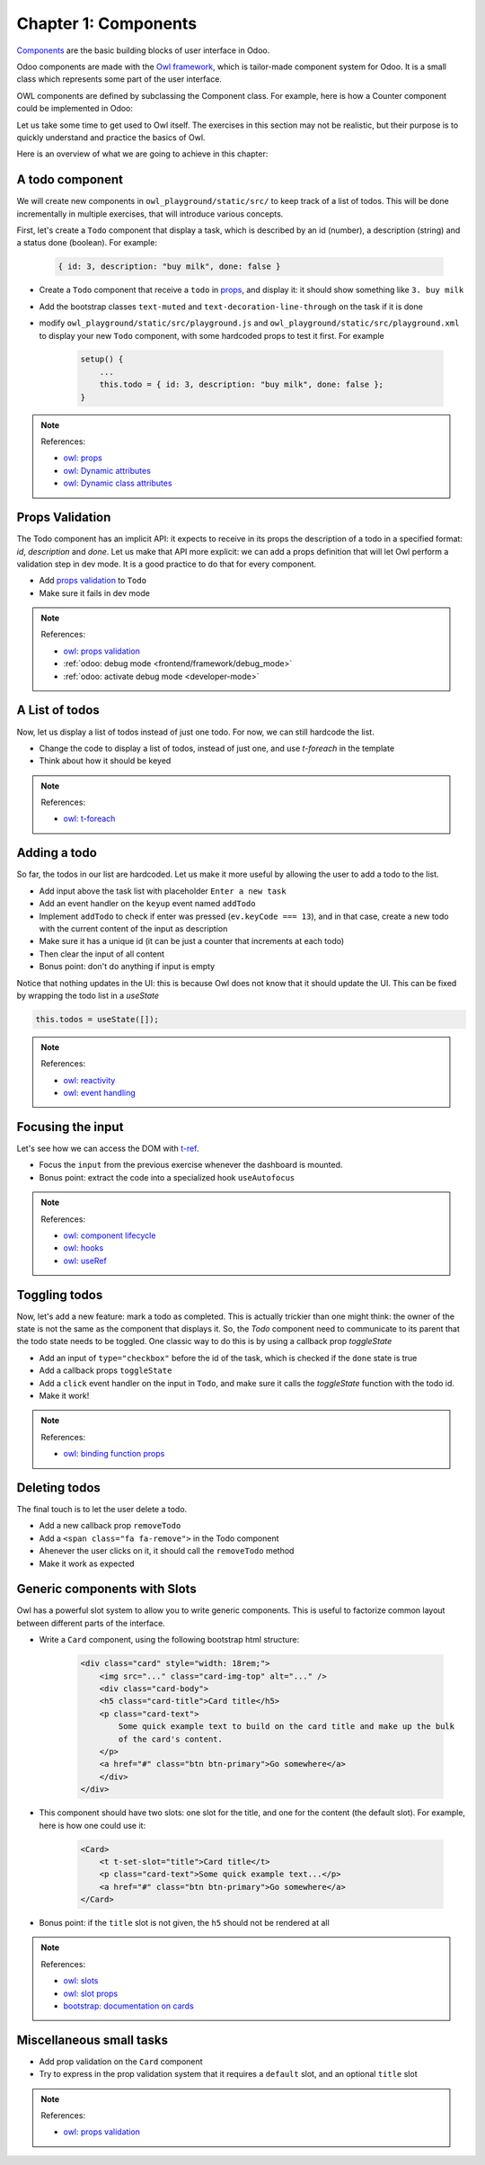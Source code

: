 .. _howto/jstraining/01_owl_framework:

=====================
Chapter 1: Components
=====================

`Components <https://github.com/odoo/owl/blob/master/doc/reference/component.md>`_ are the basic
building blocks of user interface in Odoo.

Odoo components are made with the `Owl framework <https://github.com/odoo/owl>`_, which is
tailor-made component system for Odoo. It is a small class which represents some part of the user
interface.

OWL components are defined by subclassing the Component class. For example, here is how a Counter
component could be implemented in Odoo:

.. example::
    .. code-block:: js

       const { Component, xml, useState } = owl;

        class Counter extends Component {
            static template = "my_module.Counter";

            state = useState({ value: 0 });

            increment() {
                this.state.value++;
            }
        }

    .. code-block:: xml

        <templates xml:space="preserve">
            <t t-name="my_module.Counter" owl="1">
                <p>Counter: <t t-esc="state.value"/></p>
                <button class="btn btn-primary" t-on-click="increment">Increment</button>
            </t>
        </templates>

Let us take some time to get used to Owl itself. The exercises in this section may not be realistic,
but their purpose is to quickly understand and practice the basics of Owl.

Here is an overview of what we are going to achieve in this chapter:

.. image:: 01_owl_framework/overview.png
   :scale: 120%
   :align: center
   :alt: Overview of chapter 1.

.. A Counter Component
.. ===================

.. Let us see first how to create a sub component

.. - Extract the counter code from the ``AwesomeDashboard`` component into a new ``Counter`` component.
.. - You can do it in the same file first, but once it's done, update your code to move the ``Counter``
..   in its own file.
.. - Make sure the template is in its own file, with the same name.

.. .. warning:: Don't forget the ``/** @odoo-module **/`` in your javascript files, more information
..     on this can be found :ref:`here <frontend/modules/native_js>`.

.. .. note:: References:

..     - `owl: github repository <https://github.com/odoo/owl>`_
..     - `owl: documentation <https://github.com/odoo/owl#documentation>`_
..     - `owl: using sub components <https://github.com/odoo/owl/blob/master/doc/reference/component.md#sub-components>`_
..     - :ref:`odoo: assets documentation <reference/assets>`


.. .. spoiler:: Preview

..     .. image:: 01_owl_framework/counter.png
..        :align: center
..        :alt: A counter component


.. .. spoiler:: Solution

..     - `Solution of the exercice can be found here <https://github.com/ged-odoo/odoo-js-training-public/commit/efd7bdbf6f12abd44479de6de5ae96525649d925>`_

A todo component
================

We will create new components in ``owl_playground/static/src/`` to keep
track of a list of todos. This will be done incrementally in multiple exercises, that will
introduce various concepts.


First, let's create a ``Todo`` component that display a task, which is described by an
id (number), a description (string) and a status done (boolean). For example:

    .. code-block:: javascript

        { id: 3, description: "buy milk", done: false }

- Create a ``Todo`` component that receive a ``todo`` in
  `props <https://github.com/odoo/owl/blob/master/doc/reference/props.md>`_, and display it:
  it should show something like ``3. buy milk``
- Add the bootstrap classes ``text-muted`` and ``text-decoration-line-through`` on the task
  if it is done
- modify ``owl_playground/static/src/playground.js`` and ``owl_playground/static/src/playground.xml``
  to display your new ``Todo`` component, with some hardcoded props to test it first. For example

    .. code-block:: javascript

        setup() {
            ...
            this.todo = { id: 3, description: "buy milk", done: false };
        }

.. note:: References:

    - `owl: props <https://github.com/odoo/owl/blob/master/doc/reference/props.md>`_
    - `owl: Dynamic attributes <https://github.com/odoo/owl/blob/master/doc/reference/templates.md#dynamic-attributes>`_
    - `owl: Dynamic class attributes <https://github.com/odoo/owl/blob/master/doc/reference/templates.md#dynamic-class-attribute>`_

.. spoiler:: Preview

    .. image:: 01_owl_framework/todo.png
       :align: center
       :alt: A Todo component


.. spoiler:: Solution

    - `Solution of the exercice can be found here (TODO) <https://github.com/ged-odoo/odoo-js-training-public/commit/efd7bdbf6f12abd44479de6de5ae96525649d925>`_

Props Validation
================

The Todo component has an implicit API: it expects to receive in its props the description of a
todo in a specified format: `id`, `description` and `done`. Let us make that API more explicit:
we can add a props definition that will let Owl perform a validation step in dev mode.
It is a good practice to do that for every component.

- Add `props validation <https://github.com/odoo/owl/blob/master/doc/reference/props.md#props-validation>`_ to ``Todo``
- Make sure it fails in dev mode

.. note:: References:

    - `owl: props validation <https://github.com/odoo/owl/blob/master/doc/reference/props.md#props-validation>`_
    - :ref:`odoo: debug mode <frontend/framework/debug_mode>`
    - :ref:`odoo: activate debug mode <developer-mode>`

.. spoiler:: Solution

    - `Solution of the exercice can be found here (TODO) <https://github.com/ged-odoo/odoo-js-training-public/commit/efd7bdbf6f12abd44479de6de5ae96525649d925>`_

A List of todos
===============

Now, let us display a list of todos instead of just one todo. For now, we can
still hardcode the list.

- Change the code to display a list of todos, instead of just one, and use
  `t-foreach` in the template
- Think about how it should be keyed

.. note:: References:

    - `owl: t-foreach <https://github.com/odoo/owl/blob/master/doc/reference/templates.md#loops>`_

.. spoiler:: Preview

    .. image:: 01_owl_framework/todoList.png
       :align: center
       :alt: A TodoList


.. spoiler:: Solution

    - `Solution of the exercice can be found here (TODO) <https://github.com/ged-odoo/odoo-js-training-public/commit/efd7bdbf6f12abd44479de6de5ae96525649d925>`_

Adding a todo
=============

So far, the todos in our list are hardcoded. Let us make it more useful by allowing the user to add
a todo to the list.

- Add input above the task list with placeholder ``Enter a new task``
- Add an event handler on the ``keyup`` event named ``addTodo``
- Implement ``addTodo`` to check if enter was pressed (``ev.keyCode === 13``), and
  in that case, create a new todo with the current content of the input as description
- Make sure it has a unique id (it can be just a counter that increments at each todo)
- Then clear the input of all content
- Bonus point: don't do anything if input is empty

Notice that nothing updates in the UI: this is because Owl does not know that it
should update the UI. This can be fixed by wrapping the todo list in a `useState`

.. code-block:: javascript

    this.todos = useState([]);

.. note:: References:

    - `owl: reactivity <https://github.com/odoo/owl/blob/master/doc/reference/reactivity.md>`_
    - `owl: event handling <https://github.com/odoo/owl/blob/master/doc/reference/event_handling.md>`_

.. spoiler:: Preview

    .. image:: 01_owl_framework/createTodo.png
       :align: center
       :alt: Creating todos

.. spoiler:: Solution

    - `Solution of the exercice can be found here (TODO) <https://github.com/ged-odoo/odoo-js-training-public/commit/efd7bdbf6f12abd44479de6de5ae96525649d925>`_

Focusing the input
==================

Let's see how we can access the DOM with `t-ref <https://github.com/odoo/owl/blob/master/doc/reference/refs.md>`_.

- Focus the ``input`` from the previous exercise whenever the dashboard is mounted.
- Bonus point: extract the code into a specialized hook ``useAutofocus``

.. note:: References:

    - `owl: component lifecycle <https://github.com/odoo/owl/blob/master/doc/reference/component.md#lifecycle>`_
    - `owl: hooks <https://github.com/odoo/owl/blob/master/doc/reference/hooks.md>`_
    - `owl: useRef <https://github.com/odoo/owl/blob/master/doc/reference/hooks.md#useref>`_

.. spoiler:: Solution

    - `Solution of the exercice can be found here (TODO) <https://github.com/ged-odoo/odoo-js-training-public/commit/efd7bdbf6f12abd44479de6de5ae96525649d925>`_


Toggling todos
==============

Now, let's add a new feature: mark a todo as completed. This is actually
trickier than one might think: the owner of the state is not the same as the
component that displays it. So, the `Todo` component need to communicate to its
parent that the todo state needs to be toggled. One classic way to do this is
by using a callback prop `toggleState`

- Add an input of ``type="checkbox"`` before the id of the task, which is checked if
  the ``done`` state is true
- Add a callback props ``toggleState``
- Add a ``click`` event handler on the input in ``Todo``, and make sure it calls
  the `toggleState` function with the todo id.
- Make it work!

.. note:: References:

    - `owl: binding function props <https://github.com/odoo/owl/blob/master/doc/reference/props.md#binding-function-props>`_

.. spoiler:: Preview

    .. image:: 01_owl_framework/togglingTodo.png
       :align: center
       :alt: Toggling todos

.. spoiler:: Solution

    - `Solution of the exercice can be found here (TODO) <https://github.com/ged-odoo/odoo-js-training-public/commit/efd7bdbf6f12abd44479de6de5ae96525649d925>`_

Deleting todos
==============

The final touch is to let the user delete a todo.

- Add a new callback prop ``removeTodo``
- Add a ``<span class="fa fa-remove">`` in the Todo component
- Ahenever the user clicks on it, it should call the ``removeTodo`` method
- Make it work as expected

.. spoiler:: Preview

    .. image:: 01_owl_framework/deletingTodo.png
       :align: center
       :alt: Deleting todos

.. spoiler:: Solution

    - `Solution of the exercice can be found here (TODO) <https://github.com/ged-odoo/odoo-js-training-public/commit/efd7bdbf6f12abd44479de6de5ae96525649d925>`_

Generic components with Slots
=============================

Owl has a powerful slot system to allow you to write generic components. This is
useful to factorize common layout between different parts of the interface.


- Write a ``Card`` component, using the following bootstrap html structure:

    .. code-block:: html

        <div class="card" style="width: 18rem;">
            <img src="..." class="card-img-top" alt="..." />
            <div class="card-body">
            <h5 class="card-title">Card title</h5>
            <p class="card-text">
                Some quick example text to build on the card title and make up the bulk
                of the card's content.
            </p>
            <a href="#" class="btn btn-primary">Go somewhere</a>
            </div>
        </div>

- This component should have two slots: one slot for the title, and one for
  the content (the default slot). For example, here is how one could use it:

    .. code-block:: html

        <Card>
            <t t-set-slot="title">Card title</t>
            <p class="card-text">Some quick example text...</p>
            <a href="#" class="btn btn-primary">Go somewhere</a>
        </Card>

- Bonus point: if the ``title`` slot is not given, the ``h5`` should not be
  rendered at all

.. note:: References:

    - `owl: slots <https://github.com/odoo/owl/blob/master/doc/reference/slots.md>`_
    - `owl: slot props <https://github.com/odoo/owl/blob/master/doc/reference/slots.md#slots-and-props>`_
    - `bootstrap: documentation on cards <https://getbootstrap.com/docs/5.2/components/card/>`_

.. spoiler:: Preview

    .. image:: 01_owl_framework/card.png
       :align: center
       :alt: Creating card with slots

.. spoiler:: Solution

    - `Solution of the exercice can be found here (TODO) <https://github.com/ged-odoo/odoo-js-training-public/commit/efd7bdbf6f12abd44479de6de5ae96525649d925>`_

Miscellaneous small tasks
=========================

- Add prop validation on the ``Card`` component
- Try to express in the prop validation system that it requires a ``default``
  slot, and an optional ``title`` slot

.. note:: References:

    - `owl: props validation <https://github.com/odoo/owl/blob/master/doc/reference/props.md#props-validation>`_
